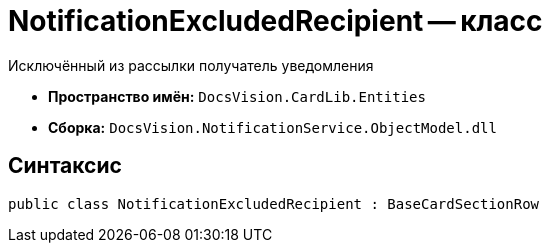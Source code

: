 = NotificationExcludedRecipient -- класс

Исключённый из рассылки получатель уведомления

* *Пространство имён:* `DocsVision.CardLib.Entities`
* *Сборка:* `DocsVision.NotificationService.ObjectModel.dll`

== Синтаксис

[source,csharp]
----
public class NotificationExcludedRecipient : BaseCardSectionRow
----

// == Свойства
//
// [cols=",",options="header"]
// |===
// |Имя |Описание
//
// // |`http://msdn.microsoft.com/ru-ru/library/system.guid.aspx[Id]`
// // |Идентификатор исключенного получателя
//
// // |`http://msdn.microsoft.com/ru-ru/library/system.string.aspx[Value]`
// // |Простое значение
// //
// // |`xref:Entities/NotificationRecipientType_EN.adoc[Type]`
// // |Тип исключенного получателя (интерпретация ID)
//
// |===

